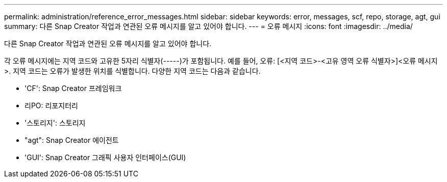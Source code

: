 ---
permalink: administration/reference_error_messages.html 
sidebar: sidebar 
keywords: error, messages, scf, repo, storage, agt, gui 
summary: 다른 Snap Creator 작업과 연관된 오류 메시지를 알고 있어야 합니다. 
---
= 오류 메시지
:icons: font
:imagesdir: ../media/


[role="lead"]
다른 Snap Creator 작업과 연관된 오류 메시지를 알고 있어야 합니다.

각 오류 메시지에는 지역 코드와 고유한 5자리 식별자(-----)가 포함됩니다. 예를 들어, 오류: [<지역 코드>-<고유 영역 오류 식별자>]<오류 메시지>. 지역 코드는 오류가 발생한 위치를 식별합니다. 다양한 지역 코드는 다음과 같습니다.

* 'CF': Snap Creator 프레임워크
* 리PO: 리포지터리
* '스토리지': 스토리지
* "agt": Snap Creator 에이전트
* 'GUI': Snap Creator 그래픽 사용자 인터페이스(GUI)


